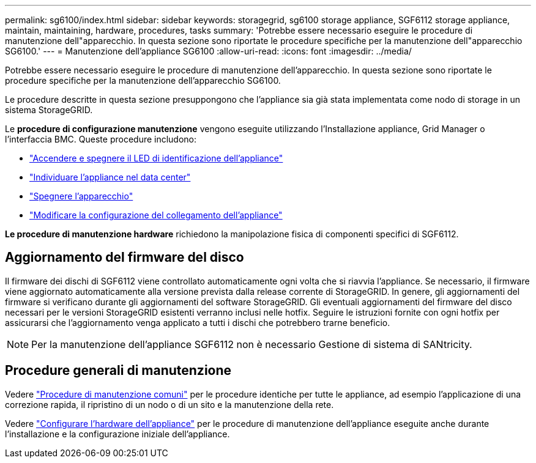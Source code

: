 ---
permalink: sg6100/index.html 
sidebar: sidebar 
keywords: storagegrid, sg6100 storage appliance, SGF6112 storage appliance, maintain, maintaining, hardware, procedures, tasks 
summary: 'Potrebbe essere necessario eseguire le procedure di manutenzione dell"apparecchio. In questa sezione sono riportate le procedure specifiche per la manutenzione dell"apparecchio SG6100.' 
---
= Manutenzione dell'appliance SG6100
:allow-uri-read: 
:icons: font
:imagesdir: ../media/


[role="lead"]
Potrebbe essere necessario eseguire le procedure di manutenzione dell'apparecchio. In questa sezione sono riportate le procedure specifiche per la manutenzione dell'apparecchio SG6100.

Le procedure descritte in questa sezione presuppongono che l'appliance sia già stata implementata come nodo di storage in un sistema StorageGRID.

Le *procedure di configurazione manutenzione* vengono eseguite utilizzando l'Installazione appliance, Grid Manager o l'interfaccia BMC. Queste procedure includono:

* link:turning-sgf6112-identify-led-on-and-off.html["Accendere e spegnere il LED di identificazione dell'appliance"]
* link:locating-sgf6112-in-data-center.html["Individuare l'appliance nel data center"]
* link:power-sgf6112-off-on.html["Spegnere l'apparecchio"]
* link:changing-link-configuration-of-sgf6112-appliance.html["Modificare la configurazione del collegamento dell'appliance"]


*Le procedure di manutenzione hardware* richiedono la manipolazione fisica di componenti specifici di SGF6112.



== Aggiornamento del firmware del disco

Il firmware dei dischi di SGF6112 viene controllato automaticamente ogni volta che si riavvia l'appliance. Se necessario, il firmware viene aggiornato automaticamente alla versione prevista dalla release corrente di StorageGRID. In genere, gli aggiornamenti del firmware si verificano durante gli aggiornamenti del software StorageGRID. Gli eventuali aggiornamenti del firmware del disco necessari per le versioni StorageGRID esistenti verranno inclusi nelle hotfix. Seguire le istruzioni fornite con ogni hotfix per assicurarsi che l'aggiornamento venga applicato a tutti i dischi che potrebbero trarne beneficio.


NOTE: Per la manutenzione dell'appliance SGF6112 non è necessario Gestione di sistema di SANtricity.



== Procedure generali di manutenzione

Vedere link:../commonhardware/index.html["Procedure di manutenzione comuni"] per le procedure identiche per tutte le appliance, ad esempio l'applicazione di una correzione rapida, il ripristino di un nodo o di un sito e la manutenzione della rete.

Vedere link:../installconfig/configuring-hardware.html["Configurare l'hardware dell'appliance"] per le procedure di manutenzione dell'appliance eseguite anche durante l'installazione e la configurazione iniziale dell'appliance.
